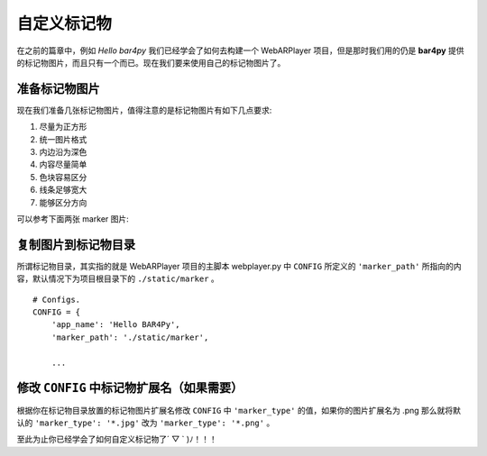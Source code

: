 自定义标记物
==================

在之前的篇章中，例如 `Hello bar4py` 我们已经学会了如何去构建一个 WebARPlayer 项目，但是那时我们\
用的仍是 **bar4py** 提供的标记物图片，而且只有一个而已。现在我们要来使用自己的标记物图片了。

准备标记物图片
----------------------

现在我们准备几张标记物图片，值得注意的是标记物图片有如下几点要求:

#. 尽量为正方形
#. 统一图片格式
#. 内边沿为深色
#. 内容尽量简单
#. 色块容易区分
#. 线条足够宽大
#. 能够区分方向

可以参考下面两张 marker 图片:

.. image:: /_static/img/tutorial/markers.png

复制图片到标记物目录
----------------------------

所谓标记物目录，其实指的就是 WebARPlayer 项目的主脚本 webplayer.py 中 ``CONFIG`` 所定义的
``'marker_path'`` 所指向的内容，默认情况下为项目根目录下的 ``./static/marker`` 。

::

    # Configs.
    CONFIG = {
        'app_name': 'Hello BAR4Py',
        'marker_path': './static/marker',

        ...

修改 ``CONFIG`` 中标记物扩展名（如果需要）
-------------------------------------------------

根据你在标记物目录放置的标记物图片扩展名修改 ``CONFIG`` 中 ``'marker_type'`` 的值，\
如果你的图片扩展名为 .png 那么就将默认的 ``'marker_type': '*.jpg'`` 改为 ``'marker_type': '*.png'`` 。

至此为止你已经学会了如何自定义标记物了´ ▽ ` )ﾉ！！！
